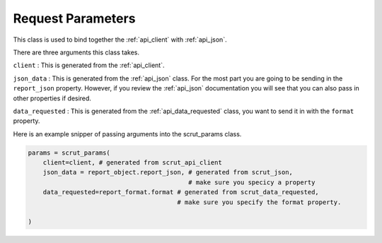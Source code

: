 .. _api_params:

Request Parameters
==================

This class is used to bind together the :ref:`api_client` with :ref:`api_json`.

There are three arguments this class takes. 

``client`` : This is generated from the :ref:`api_client`. 

``json_data`` : This is generated from the :ref:`api_json` class. For the most part you are going to be sending in the ``report_json`` property. However, if you review the :ref:`api_json` documentation you will see that you can also pass in other properties if desired. 

``data_requested`` : This is generated from the :ref:`api_data_requested` class, you want to send it in with the ``format`` property. 

Here is an example snipper of passing arguments into the scrut_params class. 

.. code-block:: python

    params = scrut_params(
        client=client, # generated from scrut_api_client
        json_data = report_object.report_json, # generated from scrut_json, 
                                               # make sure you specicy a property
        data_requested=report_format.format # generated from scrut_data_requested, 
                                            # make sure you specify the format property.

    )
